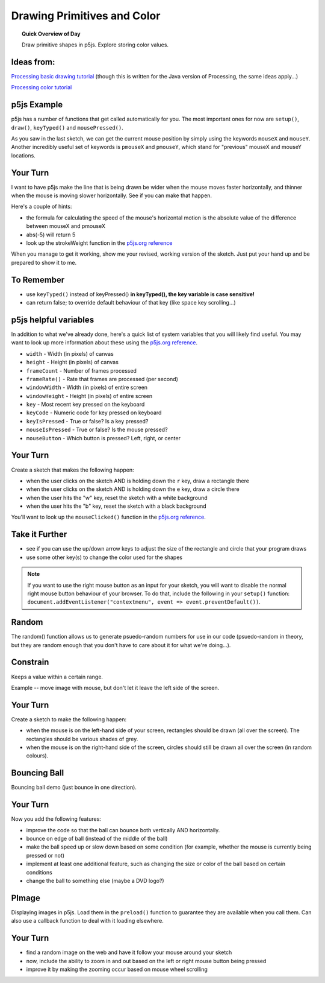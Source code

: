 Drawing Primitives and Color
=============================

.. topic:: Quick Overview of Day

    Draw primitive shapes in p5js. Explore storing color values.


Ideas from:
----------------

`Processing basic drawing tutorial <https://processing.org/tutorials/drawing/>`_ (though this is written for the Java version of Processing, the same ideas apply...)


`Processing color tutorial <https://p5js.org/learn/color.html>`_


p5js Example
------------------

p5js has a number of functions that get called automatically for you. The most important ones for now are ``setup()``, ``draw()``, ``keyTyped()`` and ``mousePressed()``.

.. p5:: first-demo
    :width: 400


    function setup() {
      createCanvas(400, 400);
    }

    function draw() {
      background(255);
      fill(0);
      ellipse(mouseX, mouseY, 50, 50);
    }


As you saw in the last sketch, we can get the current mouse position by simply using the keywords ``mouseX`` and ``mouseY``. Another incredibly useful set of keywords is ``pmouseX`` and ``pmouseY``, which stand for "previous" mouseX and mouseY locations.


Your Turn
---------

I want to have p5js make the line that is being drawn be wider when the mouse moves faster horizontally, and thinner when the mouse is moving slower horizontally. See if you can make that happen.

Here's a couple of hints:

- the formula for calculating the speed of the mouse's horizontal motion is the absolute value of the difference between mouseX and pmouseX
- abs(-5) will return 5
- look up the strokeWeight function in the `p5js.org reference <https://p5js.org/reference/>`_

.. p5:: drawingBasicsYourTurn1
    :width: 400


    function setup() {
      createCanvas(400, 400);
      background(255);
    }

    function draw() {

    }


When you manage to get it working, show me your revised, working version of the sketch. Just put your hand up and be prepared to show it to me.


To Remember
------------

- use ``keyTyped()`` instead of keyPressed()  **in keyTyped(), the key variable is case sensitive!**
- can return false; to override default behaviour of that key (like space key scrolling...)


p5js helpful variables
-----------------------

In addition to what we've already done, here's a quick list of system variables that you will likely find useful. You may want to look up more information about these using the `p5js.org reference <https://p5js.org/reference/>`_.

- ``width`` - Width (in pixels) of canvas
- ``height`` - Height (in pixels) of canvas
- ``frameCount`` - Number of frames processed
- ``frameRate()`` - Rate that frames are processed (per second)
- ``windowWidth`` - Width (in pixels) of entire screen
- ``windowHeight`` - Height (in pixels) of entire screen
- ``key`` - Most recent key pressed on the keyboard
- ``keyCode`` - Numeric code for key pressed on keyboard
- ``keyIsPressed`` - True or false? Is a key pressed?
- ``mouseIsPressed`` - True or false? Is the mouse pressed?
- ``mouseButton`` - Which button is pressed? Left, right, or center


Your Turn
----------

Create a sketch that makes the following happen:

- when the user clicks on the sketch AND is holding down the ``r`` key, draw a rectangle there

- when the user clicks on the sketch AND is holding down the ``e`` key, draw a circle there

- when the user hits the "w" key, reset the sketch with a white background

- when the user hits the "b" key, reset the sketch with a black background

You'll want to look up the ``mouseClicked()`` function in the  `p5js.org reference <https://p5js.org/reference/>`_.

.. p5:: drawingBasicsYourTurn2
    :width: 400


    function setup() {
      createCanvas(400, 400);
      background(255);
    }

    function draw() {

    }

Take it Further
----------------

- see if you can use the up/down arrow keys to adjust the size of the rectangle and circle that your program draws
- use some other key(s) to change the color used for the shapes

.. note:: If you want to use the right mouse button as an input for your sketch, you will want to disable the normal right mouse button behaviour of your browser. To do that, include the following in your ``setup()`` function: ``document.addEventListener("contextmenu", event => event.preventDefault())``.


Random
------

The random() function allows us to generate psuedo-random numbers for use in our code (psuedo-random in theory, but they are random enough that you don't have to care about it for what we're doing...).


Constrain
----------

Keeps a value within a certain range.

Example -- move image with mouse, but don't let it leave the left side of the screen.

.. p5:: constrainImage
    :width: 400


    function setup() {
      createCanvas(400, 400);
    }

    function draw() {
      background(255);

    }

Your Turn
----------

Create a sketch to make the following happen:

- when the mouse is on the left-hand side of your screen, rectangles should be drawn (all over the screen). The rectangles should be various shades of grey.
- when the mouse is on the right-hand side of the screen, circles should still be drawn all over the screen (in random colours).


.. p5:: drawingBasicsYourTurn3
    :width: 400


    function setup() {
      createCanvas(400, 400);
    }

    function draw() {
      background(255);
    }


Bouncing Ball
--------------

Bouncing ball demo (just bounce in one direction).

.. p5:: bouncingBall
    :width: 400


    function setup() {
      createCanvas(400, 400);
    }

    function draw() {
      background(255);
      // make a ball bounce
    }

Your Turn
----------

Now you add the following features:

- improve the code so that the ball can bounce both vertically AND horizontally.
- bounce on edge of ball (instead of the middle of the ball)
- make the ball speed up or slow down based on some condition (for example, whether the mouse is currently being pressed or not)
- implement at least one additional feature, such as changing the size or color of the ball based on certain conditions
- change the ball to something else (maybe a DVD logo?)


PImage
---------

Displaying images in p5js. Load them in the ``preload()`` function to guarantee they are available when you call them. Can also use a callback function to deal with it loading elsewhere.

.. p5:: pimageDemo
    :width: 400


    function setup() {
      createCanvas(400, 400);
    }

    function draw() {
      background(255);
    }


Your Turn
---------

- find a random image on the web and have it follow your mouse around your sketch
- now, include the ability to zoom in and out based on the left or right mouse button being pressed
- improve it by making the zooming occur based on mouse wheel scrolling

.. p5:: drawingBasicsYourTurn4
    :width: 400


    function setup() {
      createCanvas(400, 400);
    }

    function draw() {
      background(255);
    }
